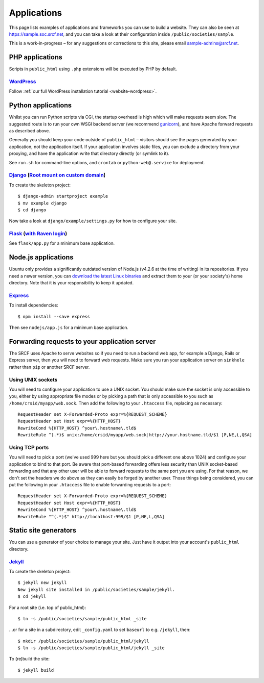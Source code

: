 Applications
------------

This page lists examples of applications and frameworks you can use to build a website.  They can also be seen at https://sample.soc.srcf.net, and you can take a look at their configuration inside ``/public/societies/sample``.

This is a work-in-progress – for any suggestions or corrections to this site, please email sample-admins@srcf.net.

PHP applications
~~~~~~~~~~~~~~~~

Scripts in ``public_html`` using ``.php`` extensions will be executed by PHP by default.

`WordPress <https://sample.soc.srcf.net/wordpress/>`__
^^^^^^^^^^^^^^^^^^^^^^^^^^^^^^^^^^^^^^^^^^^^^^^^^^^^^^

Follow :ref:`our full WordPress installation tutorial <website-wordpress>`.

Python applications
~~~~~~~~~~~~~~~~~~~

Whilst you can run Python scripts via CGI, the startup overhead is high which will make requests seem slow.  The suggested route is to run your own WSGI backend server (we recommend `gunicorn <https://gunicorn.org>`__), and have Apache forward requests as described above.

Generally you should keep your code outside of ``public_html`` – visitors should see the pages generated by your application, not the application itself.  If your application involves static files, you can exclude a directory from your proxying, and have the application write that directory directly (or symlink to it).

See ``run.sh`` for command-line options, and ``crontab`` or ``python-web@.service`` for deployment.

.. warning

    **Don't run development servers on the SRCF** – these typically provide remote code execution via debug consoles, which grants any visitor full access to your SRCF account.  Ensure your site runs in a production mode if configurable.

`Django <https://sample.soc.srcf.net/django/>`__ (`Root mount on custom domain <http://django.sample.soc.srcf.net>`__)
^^^^^^^^^^^^^^^^^^^^^^^^^^^^^^^^^^^^^^^^^^^^^^^^^^^^^^^^^^^^^^^^^^^^^^^^^^^^^^^^^^^^^^^^^^^^^^^^^^^^^^^^^^^^^^^^^^^^^^

To create the skeleton project::

    $ django-admin startproject example
    $ mv example django
    $ cd django

Now take a look at ``django/example/settings.py`` for how to configure your site.

`Flask <https://sample.soc.srcf.net/flask/>`__ (`with Raven login <https://sample.soc.srcf.net/flask/raven>`__)
^^^^^^^^^^^^^^^^^^^^^^^^^^^^^^^^^^^^^^^^^^^^^^^^^^^^^^^^^^^^^^^^^^^^^^^^^^^^^^^^^^^^^^^^^^^^^^^^^^^^^^^^^^^^^^^

See ``flask/app.py`` for a minimum base application.

Node.js applications
~~~~~~~~~~~~~~~~~~~~

Ubuntu only provides a significantly outdated version of Node.js (v4.2.6 at the time of writing) in its repositories.  If you need a newer version, you can `download the latest Linux binaries <https://nodejs.org/en/download/>`__ and extract them to your (or your society's) home directory.  Note that it is your responsibility to keep it updated.

`Express <https://sample.soc.srcf.net/nodejs/>`__
^^^^^^^^^^^^^^^^^^^^^^^^^^^^^^^^^^^^^^^^^^^^^^^^^

To install dependencies::

    $ npm install --save express

Then see ``nodejs/app.js`` for a minimum base application.

Forwarding requests to your application server
~~~~~~~~~~~~~~~~~~~~~~~~~~~~~~~~~~~~~~~~~~~~~~

The SRCF uses Apache to serve websites so if you need to run a backend web app, for example a Django, Rails or Express server, then you will need to forward web requests. Make sure you run your application server on ``sinkhole`` rather than ``pip`` or another SRCF server.

Using UNIX sockets
^^^^^^^^^^^^^^^^^^

You will need to configure your application to use a UNIX socket. You should make sure the socket is only accessible to you, either by using appropriate file modes or by picking a path that is only accessible to you such as ``/home/crsid/myapp/web.sock``. Then add the following to your ``.htaccess`` file, replacing as necessary::

    RequestHeader set X-Forwarded-Proto expr=%{REQUEST_SCHEME}
    RequestHeader set Host expr=%{HTTP_HOST}
    RewriteCond %{HTTP_HOST} ^your\.hostname\.tld$
    RewriteRule ^(.*)$ unix:/home/crsid/myapp/web.sock|http://your.hostname.tld/$1 [P,NE,L,QSA]

Using TCP ports
^^^^^^^^^^^^^^^

You will need to pick a port (we've used 999 here but you should pick a different one above 1024) and configure your application to bind to that port. Be aware that port-based forwarding offers less security than UNIX socket-based forwarding and that any other user will be able to forward requests to the same port you are using. For that reason, we don't set the headers we do above as they can easily be forged by another user. Those things being considered, you can put the following in your ``.htaccess`` file to enable forwarding requests to a port::

    RequestHeader set X-Forwarded-Proto expr=%{REQUEST_SCHEME}
    RequestHeader set Host expr=%{HTTP_HOST}
    RewriteCond %{HTTP_HOST} ^your\.hostname\.tld$
    RewriteRule "^(.*)$" http://localhost:999/$1 [P,NE,L,QSA]

Static site generators
~~~~~~~~~~~~~~~~~~~~~~

You can use a generator of your choice to manage your site.  Just have it output into your account's ``public_html`` directory.

`Jekyll <https://sample.soc.srcf.net/jekyll/>`__
^^^^^^^^^^^^^^^^^^^^^^^^^^^^^^^^^^^^^^^^^^^^^^^^

To create the skeleton project::

    $ jekyll new jekyll
    New jekyll site installed in /public/societies/sample/jekyll.
    $ cd jekyll

For a root site (i.e. top of public\_html)::

    $ ln -s /public/societies/sample/public_html _site

...or for a site in a subdirectory, edit ``_config.yaml`` to set ``baseurl`` to e.g. ``/jekyll``, then::

    $ mkdir /public/societies/sample/public_html/jekyll
    $ ln -s /public/societies/sample/public_html/jekyll _site

To (re)build the site::

    $ jekyll build
